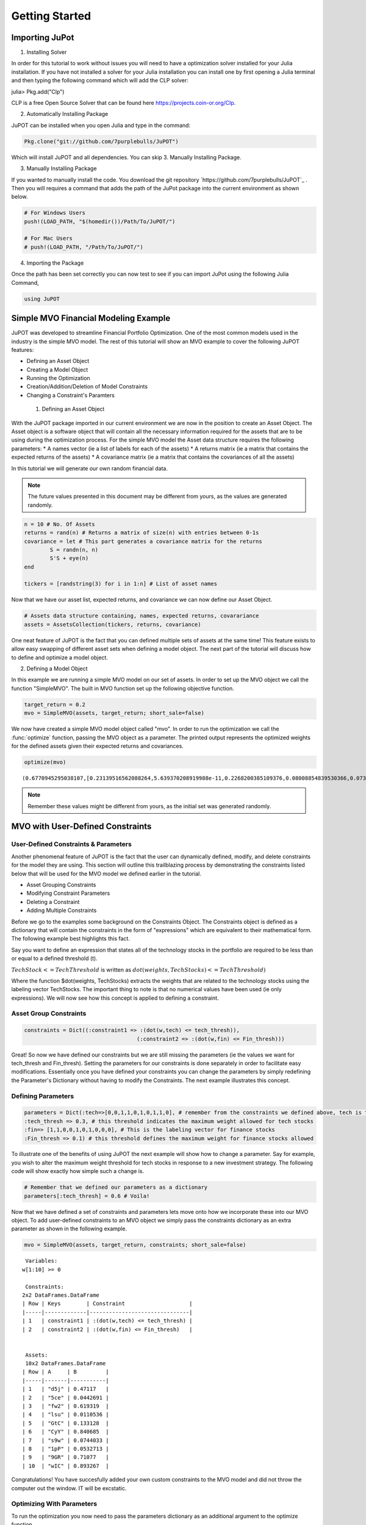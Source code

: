.. _tut-getting_started:


****************
Getting Started
****************



Importing JuPot
---------------

1. Installing Solver

In order for this tutorial to work without issues you will need to have
a optimization solver installed for your Julia installation. If you have
not installed a solver for your Julia installation you can install one
by first opening a Julia terminal and then typing the following command
which will add the CLP solver:

julia> Pkg.add("Clp")

CLP is a free Open Source Solver that can be found here
https://projects.coin-or.org/Clp.

2. Automatically Installing Package

JuPOT can be installed when you open Julia and type in the command:

.. code:: julia

	Pkg.clone("git://github.com/7purplebulls/JuPOT")

Which will install JuPOT and all dependencies.
You can skip 3. Manually Installing Package.

3. Manually Installing Package

If you wanted to manually install the code. You download the git repository
`https://github.com/7purplebulls/JuPOT`_ . Then you will requires a command 
that adds the path of the JuPot package into the current environment 
as shown below.

.. code:: julia

	# For Windows Users
	push!(LOAD_PATH, "$(homedir())/Path/To/JuPOT/")
	
	# For Mac Users
	# push!(LOAD_PATH, "/Path/To/JuPOT/")

4. Importing the Package

Once the path has been set correctly you can now test to see if you can
import JuPot using the following Julia Command,

.. code:: julia

	using JuPOT

Simple MVO Financial Modeling Example
-------------------------------------

JuPOT was developed to streamline Financial Portfolio Optimization. One
of the most common models used in the industry is the simple MVO model.
The rest of this tutorial will show an MVO example to cover the
following JuPOT features:

-  Defining an Asset Object
-  Creating a Model Object
-  Running the Optimization
-  Creation/Addition/Deletion of Model Constraints
-  Changing a Constraint's Paramters

 1. Defining an Asset Object

With the JuPOT package imported in our current environment we are now in
the position to create an Asset Object. The Asset object is a software
object that will contain all the necessary information required for the
assets that are to be using during the optimization process. For the
simple MVO model the Asset data structure requires the following
parameters: \* A names vector (ie a list of labels for each of the
assets) \* A returns matrix (ie a matrix that contains the expected
returns of the assets) \* A covariance matrix (ie a matrix that contains
the covariances of all the assets)

In this tutorial we will generate our own random financial data.

.. note::

	The future values presented in this document may be different from yours, as the values are generated randomly.

.. code:: julia

	n = 10 # No. Of Assets
	returns = rand(n) # Returns a matrix of size(n) with entries between 0-1s
	covariance = let # This part generates a covariance matrix for the returns
		S = randn(n, n)
		S'S + eye(n)
	end
	
	tickers = [randstring(3) for i in 1:n] # List of asset names

Now that we have our asset list, expected returns, and covariance we can
now define our Asset Object.

.. code:: julia

	# Assets data structure containing, names, expected returns, covarariance
	assets = AssetsCollection(tickers, returns, covariance)

One neat feature of JuPOT is the fact that you can defined multiple sets
of assets at the same time! This feature exists to allow easy swapping
of different asset sets when defining a model object. The next part of
the tutorial will discuss how to define and optimize a model object.

2. Defining a Model Object

In this example we are running a simple MVO model on our set of assets.
In order to set up the MVO object we call the function "SimpleMVO". The
built in MVO function set up the following objective function.

.. raw:: latex

   \begin{align}
   &\text{minimize} && w^\top\Sigma w \\
   &\text{subject to} && \mu^\top w\geq r_{\min} \\
   &       && \mathbf{1}^\top w = 1 \\
   &       && w \succeq 0 \\
   &       && \sum_{i=1}^{\infty}{w_i} \succeq 0 \\
   \end{align}

.. code:: julia

	target_return = 0.2
	mvo = SimpleMVO(assets, target_return; short_sale=false)

We now have created a simple MVO model object called "mvo". In order to
run the optimization we call the :func:`optimize` function, passing the MVO
object as a parameter. The printed output represents the optimized
weights for the defined assets given their expected returns and
covariances.

.. code:: julia

	optimize(mvo)


.. parsed-literal::

	(0.6770945295038107,[0.23139516562088264,5.639370208919988e-11,0.2268200385109376,0.08008854839530366,0.07396216415563542,0.08548711025588242,0.11481169593806027,0.09054634792972655,0.09688892912978656,7.389778756327122e-12])

.. note::

	Remember these values might be different from yours, as the initial set was generated randomly.


MVO with User-Defined Constraints
---------------------------------

User-Defined Constraints & Parameters
~~~~~~~~~~~~~~~~~~~~~~~~~~~~~~~~~~~~~~

Another phenomenal feature of JuPOT is the fact that the user can
dynamically defined, modify, and delete constraints for the model they
are using. This section will outline this trailblazing process by
demonstrating the constraints listed below that will be used for the MVO
model we defined earlier in the tutorial.

-  Asset Grouping Constraints
-  Modifying Constraint Parameters
-  Deleting a Constraint
-  Adding Multiple Constraints

Before we go to the examples some background on the Constraints Object.
The Constraints object is defined as a dictionary that will contain the
constraints in the form of "expressions" which are equivalent to their
mathematical form. The following example best highlights this fact.

Say you want to define an expression that states all of the technology
stocks in the portfolio are required to be less than or equal to a
defined threshold (t).

:math:`TechStock <= TechThreshold` is written as
:math:`dot(weights,TechStocks) <= TechThreshold)`

Where the function $dot(weights, TechStocks) extracts the weights that
are related to the technology stocks using the labeling vector
TechStocks. The important thing to note is that no numerical values have
been used (ie only expressions). We will now see how this concept is
applied to defining a constraint.

Asset Group Constraints
~~~~~~~~~~~~~~~~~~~~~~~

.. code:: julia

	constraints = Dict((:constraint1 => :(dot(w,tech) <= tech_thresh)),
					   (:constraint2 => :(dot(w,fin) <= Fin_thresh)))

Great! So now we have defined our constraints but we are still missing
the parameters (ie the values we want for tech\_thresh and Fin\_thresh).
Setting the parameters for our constraints is done separately in order
to facilitate easy modifications. Essentially once you have defined your
constraints you can change the parameters by simply redefining the
Parameter's Dictionary without having to modify the Constraints. The
next example illustrates this concept.

Defining Parameters
~~~~~~~~~~~~~~~~~~~

.. code:: julia

	parameters = Dict(:tech=>[0,0,1,1,0,1,0,1,1,0], # remember from the constraints we defined above, tech is the labeling vector
	:tech_thresh => 0.3, # this threshold indicates the maximum weight allowed for tech stocks
	:fin=> [1,1,0,0,1,0,1,0,0,0], # This is the labeling vector for finance stocks
	:Fin_thresh => 0.1) # this threshold defines the maximum weight for finance stocks allowed

To illustrate one of the benefits of using JuPOT the next example will
show how to change a parameter. Say for example, you wish to alter the
maximum weight threshold for tech stocks in response to a new investment
strategy. The following code will show exactly how simple such a change
is.

.. code:: julia

	# Remember that we defined our parameters as a dictionary
	parameters[:tech_thresh] = 0.6 # Voila!

Now that we have defined a set of constraints and parameters lets move
onto how we incorporate these into our MVO object. To add user-defined
constraints to an MVO object we simply pass the constraints dictionary
as an extra parameter as shown in the following example.

.. code:: julia

	mvo = SimpleMVO(assets, target_return, constraints; short_sale=false)

.. parsed-literal::

	
	 Variables: 
	w[1:10] >= 0
	
	 Constraints: 
	2x2 DataFrames.DataFrame
	| Row | Keys        | Constraint                    |
	|-----|-------------|-------------------------------|
	| 1   | constraint1 | :(dot(w,tech) <= tech_thresh) |
	| 2   | constraint2 | :(dot(w,fin) <= Fin_thresh)   |
	
	
	 Assets: 
	 10x2 DataFrames.DataFrame
	| Row | A     | B         |
	|-----|-------|-----------|
	| 1   | "d5j" | 0.47117   |
	| 2   | "5ce" | 0.0442691 |
	| 3   | "fw2" | 0.619319  |
	| 4   | "lsu" | 0.0110536 |
	| 5   | "GtC" | 0.133128  |
	| 6   | "CyY" | 0.840685  |
	| 7   | "s9w" | 0.0744033 |
	| 8   | "1pP" | 0.0532713 |
	| 9   | "9GR" | 0.71077   |
	| 10  | "wIC" | 0.893267  | 


Congratulations! You have succesfully added your own custom constraints
to the MVO model and did not throw the computer out the window. IT will
be excstatic.


Optimizing With Parameters
~~~~~~~~~~~~~~~~~~~~~~~~~~

To run the optimization you now need to pass the parameters dictionary
as an additional argument to the optimize function.

.. code:: julia

	optimize(mvo, parameters)



.. parsed-literal::

	(11.90649844572114,[2.2794628281174675e-10,0.04999999937492011,4.617478125408177e-11,0.049999999823038405,1.1705825938750947e-10,1.8514010361178518e-11,1.8930647260561038e-10,2.788472943401233e-11,7.245548765584464e-11,0.9000000001027015])


Merging Sets of Assets and Constraints
--------------------------------------

The last thing to learn before moving on is how to
add constraints and merge different sets of constraints. Because the
constraints object is defined as a dictionary it is quite simple to
merge two sets of constraints. Watch out, when you merge constraints to
create a larger dictionary of constraints don't forget to do the same
for the parameters.

.. warning:: 

	Keep in mind if you have the same symbols in the dictionaries, the later one in the merge function will overwrite the previous ones.

	See the `Julia Official Documentation <http://docs.julialang.org/en/release-0.4/>`_ for more information.


.. code:: julia

	constraints_1 = [symbol("x$i") => :(min_thresh <= w[$i]) for i=1:n] # this sets a minimum weight for each asset
	constraints_2 = [symbol("y$i") => :( w[$i] <= max_thresh) for i=1:n] # this sets a maximum weight for each asset
	
	parameters_1 = Dict(:min_thresh => 0, :max_thresh => 0.7, :n => n)
	
	constraints = merge(constraints,constraints_1,constraints_2) # you just merged three sets of constraints
	parameters = merge(parameters,parameters_1) # an now you merged their set of parameters


.. parsed-literal::

	Dict{Symbol,Any} with 7 entries:
	  :tech        => [0,0,1,1,0,1,0,1,1,0]
	  :tech_thresh => 0.6
	  :max_thresh  => 0.7
	  :fin         => [1,1,0,0,1,0,1,0,0,0]
	  :n           => 10
	  :Fin_thresh  => 0.1
	  :min_thresh  => 0



Notice that in the output you see all the relevant parameters needed to
evaluate the constraints set you just defined. The next part will show
how to delete a constraint from the master list.

Note that we also delete the respective parameter as well. This is not
necessary but is it is good practice.

.. code:: julia

	delete!(constraints, :constraint2)
	delete!(parameters, :Fin_thresh)




.. parsed-literal::

	Dict{Symbol,Any} with 6 entries:
	  :tech        => [0,0,1,1,0,1,0,1,1,0]
	  :tech_thresh => 0.6
	  :max_thresh  => 0.7
	  :fin         => [1,1,0,0,1,0,1,0,0,0]
	  :n           => 10
	  :min_thresh  => 0



Now to run the optimization with the newly modified/defined constraints
simply repeat the procedure shown earlier where you instantiate a model
object using the new constraints & parameters dictionary as input
arguments.

.. code:: julia

	mvo = SimpleMVO(assets, target_return, constraints; short_sale=false)
	optimize(mvo, parameters)




.. parsed-literal::

	(0.7950797830454557,[0.14793896011925078,0.14250828049828448,0.06065446429498908,0.06685276760919971,0.09784209811932233,0.07066037147158193,0.24205710864439633,0.05616846274299124,0.0751363309355665,0.04018115556440407])



The End

You've now completed the introductory JuPOT tutorial and are now ready
to take advantage of the features this financial portfolio optimization
package has to offer. Now go generate some SWEET DELICIOUS RETURNS!
